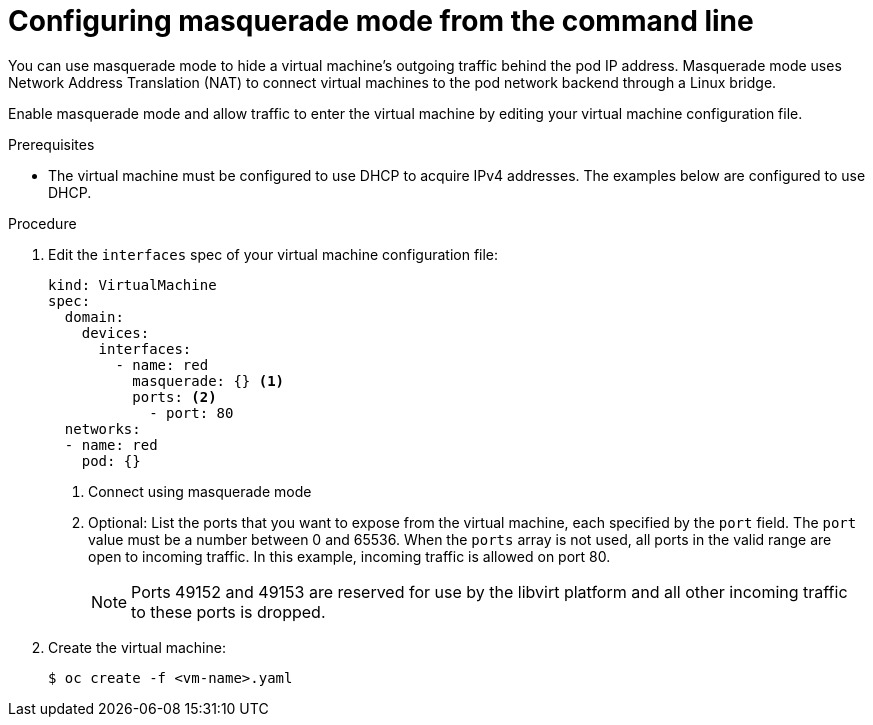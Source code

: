 // Module included in the following assemblies:
//
// * virt/virtual_machines/vm_networking/virt-using-the-default-pod-network-with-virt.adoc

:_content-type: PROCEDURE
[id="virt-configuring-masquerade-mode-cli_{context}"]
= Configuring masquerade mode from the command line

You can use masquerade mode to hide a virtual machine's outgoing traffic behind
the pod IP address. Masquerade mode uses Network Address Translation (NAT) to
connect virtual machines to the pod network backend through a Linux bridge.

Enable masquerade mode and allow traffic to enter the virtual machine by
editing your virtual machine configuration file.

.Prerequisites

* The virtual machine must be configured to use DHCP to acquire IPv4 addresses.
The examples below are configured to use DHCP.

.Procedure

. Edit the `interfaces` spec of your virtual machine configuration file:
+

[source,yaml]
----
kind: VirtualMachine
spec:
  domain:
    devices:
      interfaces:
        - name: red
          masquerade: {} <1>
          ports: <2>
            - port: 80
  networks:
  - name: red
    pod: {}
----
<1> Connect using masquerade mode
<2> Optional: List the ports that you want to expose from the virtual machine, each specified by the `port` field. The `port` value must be a number between 0 and 65536. When the `ports` array is not used, all ports in the valid range are open to incoming traffic. In this example, incoming traffic is allowed on port 80.
+
[NOTE]
====
Ports 49152 and 49153 are reserved for use by the libvirt platform and all other incoming traffic to these ports is dropped.
====

. Create the virtual machine:
+

[source,terminal]
----
$ oc create -f <vm-name>.yaml
----
